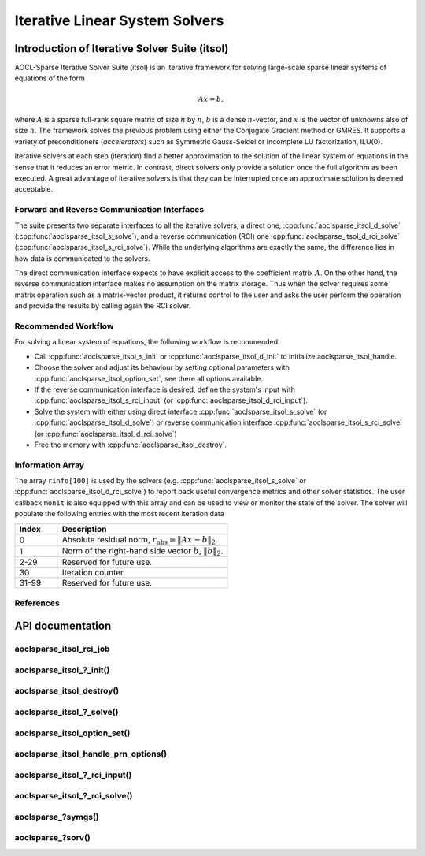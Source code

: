 ..
   Copyright (c) 2023-2024 Advanced Micro Devices, Inc.
..
   Permission is hereby granted, free of charge, to any person obtaining a copy
   of this software and associated documentation files (the "Software"), to deal
   in the Software without restriction, including without limitation the rights
   to use, copy, modify, merge, publish, distribute, sublicense, and/or sell
   copies of the Software, and to permit persons to whom the Software is
   furnished to do so, subject to the following conditions:
..
   The above copyright notice and this permission notice shall be included in all
   copies or substantial portions of the Software.
..
   THE SOFTWARE IS PROVIDED "AS IS", WITHOUT WARRANTY OF ANY KIND, EXPRESS OR
   IMPLIED, INCLUDING BUT NOT LIMITED TO THE WARRANTIES OF MERCHANTABILITY,
   FITNESS FOR A PARTICULAR PURPOSE AND NONINFRINGEMENT. IN NO EVENT SHALL THE
   AUTHORS OR COPYRIGHT HOLDERS BE LIABLE FOR ANY CLAIM, DAMAGES OR OTHER
   LIABILITY, WHETHER IN AN ACTION OF CONTRACT, TORT OR OTHERWISE, ARISING FROM,
   OUT OF OR IN CONNECTION WITH THE SOFTWARE OR THE USE OR OTHER DEALINGS IN THE
   SOFTWARE.

Iterative Linear System Solvers
*******************************

.. _itsol_intro:

Introduction of Iterative Solver Suite (itsol)
==============================================

AOCL-Sparse Iterative Solver Suite (itsol) is an iterative framework for solving large-scale sparse linear systems of equations of the form

.. math::

   Ax=b,

where :math:`A` is a sparse full-rank square matrix of size :math:`n` by :math:`n`, :math:`b` is a dense :math:`n`-vector, and :math:`x` is the vector of unknowns also of size :math:`n`.
The framework solves the previous problem using either the Conjugate Gradient method or GMRES. It supports a variety of preconditioners (*accelerators*) such as
Symmetric Gauss-Seidel or Incomplete LU factorization, ILU(0).

Iterative solvers at each step (iteration) find a better approximation to the solution of the linear system of equations in the sense that it reduces an error metric.
In contrast, direct solvers only provide a solution once the full algorithm as been executed. A great advantage of iterative solvers is that they can be
interrupted once an approximate solution is deemed acceptable.

Forward and Reverse Communication Interfaces
--------------------------------------------

The suite presents two separate interfaces to all the iterative solvers, a direct one, :cpp:func:`aoclsparse_itsol_d_solve` (:cpp:func:`aoclsparse_itsol_s_solve`),
and a reverse communication (RCI) one :cpp:func:`aoclsparse_itsol_d_rci_solve` (:cpp:func:`aoclsparse_itsol_s_rci_solve`). While the underlying algorithms are exactly the same,
the difference lies in how data is communicated to the solvers.

The direct communication interface expects to have explicit access to the coefficient matrix :math:`A`. On the other hand, the reverse communication interface makes
no assumption on the matrix storage. Thus when the solver requires some matrix operation such as a
matrix-vector product, it returns control to the user and asks the user perform the operation and provide the results by calling again the RCI solver.

Recommended Workflow
--------------------

For solving a linear system of equations, the following workflow is recommended:

- Call :cpp:func:`aoclsparse_itsol_s_init` or :cpp:func:`aoclsparse_itsol_d_init` to initialize aoclsparse_itsol_handle.
- Choose the solver and adjust its behaviour by setting optional parameters with :cpp:func:`aoclsparse_itsol_option_set`, see there all options available.
- If the reverse communication interface is desired, define the system's input with
  :cpp:func:`aoclsparse_itsol_s_rci_input` (or :cpp:func:`aoclsparse_itsol_d_rci_input`).
- Solve the system with either using direct interface :cpp:func:`aoclsparse_itsol_s_solve` (or :cpp:func:`aoclsparse_itsol_d_solve`) or
  reverse communication interface :cpp:func:`aoclsparse_itsol_s_rci_solve` (or :cpp:func:`aoclsparse_itsol_d_rci_solve`)
- Free the memory with :cpp:func:`aoclsparse_itsol_destroy`.

Information Array
-----------------

The array ``rinfo[100]`` is used by the solvers (e.g. :cpp:func:`aoclsparse_itsol_s_solve` or :cpp:func:`aoclsparse_itsol_d_rci_solve`) to report
back useful convergence metrics and other solver statistics.
The user callback ``monit`` is also equipped with this array and can be used
to view or monitor the state of the solver.
The solver will populate the following entries with the most recent iteration data

.. csv-table::
   :header: "Index", "Description"
   :widths: 10, 40

   "0", "Absolute residual norm, :math:`r_{\text{abs}} = \| Ax-b\|_2`."
   "1", "Norm of the right-hand side vector :math:`b`, :math:`\|b\|_2`."
   "2-29", "Reserved for future use."
   "30", "Iteration counter."
   "31-99", "Reserved for future use."

References
----------

.. bibliography::
   :all:
   :list: bullet



API documentation
=================

.. .. doxygentypedef:: aoclsparse_itsol_rci_job
.. .. doxygenenum:: aoclsparse_itsol_rci_job_

aoclsparse_itsol_rci_job
------------------------

.. doxygenenum:: aoclsparse_itsol_rci_job

aoclsparse_itsol\_?_init()
---------------------------

.. doxygenfunction:: aoclsparse_itsol_s_init
    :outline:
.. doxygenfunction:: aoclsparse_itsol_d_init

aoclsparse_itsol_destroy()
--------------------------

.. doxygenfunction:: aoclsparse_itsol_destroy

aoclsparse_itsol\_?_solve()
----------------------------

.. doxygenfunction:: aoclsparse_itsol_s_solve
    :outline:
.. doxygenfunction:: aoclsparse_itsol_d_solve

aoclsparse_itsol_option_set()
-----------------------------

.. doxygenfunction:: aoclsparse_itsol_option_set


aoclsparse_itsol_handle_prn_options()
-------------------------------------

.. doxygenfunction:: aoclsparse_itsol_handle_prn_options

aoclsparse_itsol\_?_rci_input()
--------------------------------

.. doxygenfunction:: aoclsparse_itsol_s_rci_input
    :outline:
.. doxygenfunction:: aoclsparse_itsol_d_rci_input

aoclsparse_itsol\_?_rci_solve()
--------------------------------

.. doxygenfunction:: aoclsparse_itsol_s_rci_solve
    :outline:
.. doxygenfunction:: aoclsparse_itsol_d_rci_solve

aoclsparse\_?symgs()
--------------------------------

.. doxygenfunction:: aoclsparse_ssymgs
    :outline:
.. doxygenfunction:: aoclsparse_dsymgs
    :outline:
.. doxygenfunction:: aoclsparse_csymgs
    :outline:
.. doxygenfunction:: aoclsparse_zsymgs

.. doxygenfunction:: aoclsparse_ssymgs_mv
    :outline:
.. doxygenfunction:: aoclsparse_dsymgs_mv
    :outline:
.. doxygenfunction:: aoclsparse_csymgs_mv
    :outline:
.. doxygenfunction:: aoclsparse_zsymgs_mv

aoclsparse\_?sorv()
-------------------
.. doxygenfunction:: aoclsparse_ssorv
   :outline:
.. doxygenfunction:: aoclsparse_dsorv